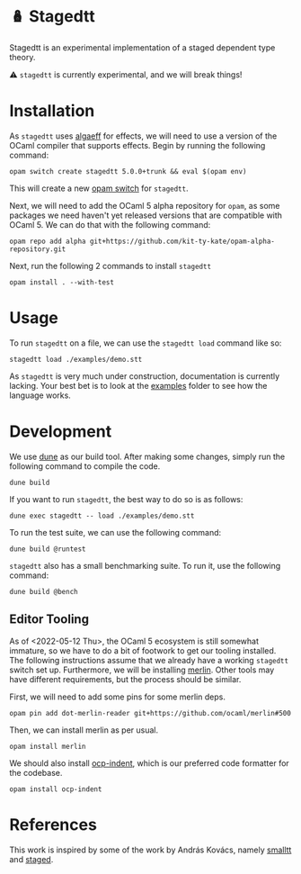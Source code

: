 * 🪆 Stagedtt
Stagedtt is an experimental implementation of a staged dependent type theory.

⚠ =stagedtt= is currently experimental, and we will break things!

* Installation
As =stagedtt= uses [[https://github.com/RedPRL/algaeff][algaeff]] for effects, we will need to use a version
of the OCaml compiler that supports effects.
Begin by running the following command:
#+BEGIN_SRC
  opam switch create stagedtt 5.0.0+trunk && eval $(opam env)
#+END_SRC

This will create a new [[https://opam.ocaml.org/doc/FAQ.html#What-is-a-quot-switch-quot][opam switch]] for =stagedtt=.

Next, we will need to add the OCaml 5 alpha repository for =opam=,
as some packages we need haven't yet released versions that are
compatible with OCaml 5. We can do that with the following command:
#+BEGIN_SRC shell
  opam repo add alpha git+https://github.com/kit-ty-kate/opam-alpha-repository.git
#+END_SRC

Next, run the following 2 commands to install =stagedtt=

#+BEGIN_SRC shell
  opam install . --with-test
#+END_SRC
* Usage
To run =stagedtt= on a file, we can use the =stagedtt load= command
like so:
#+BEGIN_SRC shell
  stagedtt load ./examples/demo.stt
#+END_SRC

As =stagedtt= is very much under construction, documentation is
currently lacking. Your best bet is to look at the [[https://github.com/RedPRL/stagedtt/tree/main/examples][examples]] folder to see
how the language works.
* Development
We use [[https://dune.build/][dune]] as our build tool. After making some changes, simply run
the following command to compile the code.
#+BEGIN_SRC shell
  dune build
#+END_SRC

If you want to run =stagedtt=, the best way to do so is as follows:
#+BEGIN_SRC shell
  dune exec stagedtt -- load ./examples/demo.stt
#+END_SRC

To run the test suite, we can use the following command:
#+BEGIN_SRC shell
  dune build @runtest
#+END_SRC

=stagedtt= also has a small benchmarking suite. To run it, use the
following command:
#+BEGIN_SRC shell
  dune build @bench
#+END_SRC

** Editor Tooling
As of <2022-05-12 Thu>, the OCaml 5 ecosystem is still somewhat immature, 
so we have to do a bit of footwork to get our tooling installed. The
following instructions assume that we already have a working =stagedtt=
switch set up. Furthermore, we will be installing [[https://github.com/ocaml/merlin][merlin]]. Other tools
may have different requirements, but the process should be similar.

First, we will need to add some pins for some merlin deps.
#+BEGIN_SRC shell
  opam pin add dot-merlin-reader git+https://github.com/ocaml/merlin#500
#+END_SRC


Then, we can install merlin as per usual.

#+BEGIN_SRC shell
  opam install merlin 
#+END_SRC

We should also install [[https://github.com/OCamlPro/ocp-indent][ocp-indent]], which is our preferred code
formatter for the codebase.
#+BEGIN_SRC shell
  opam install ocp-indent
#+END_SRC
* References
This work is inspired by some of the work by András Kovács, namely
[[https://github.com/AndrasKovacs/smalltt][smalltt]] and [[https://github.com/AndrasKovacs/staged][staged]].

